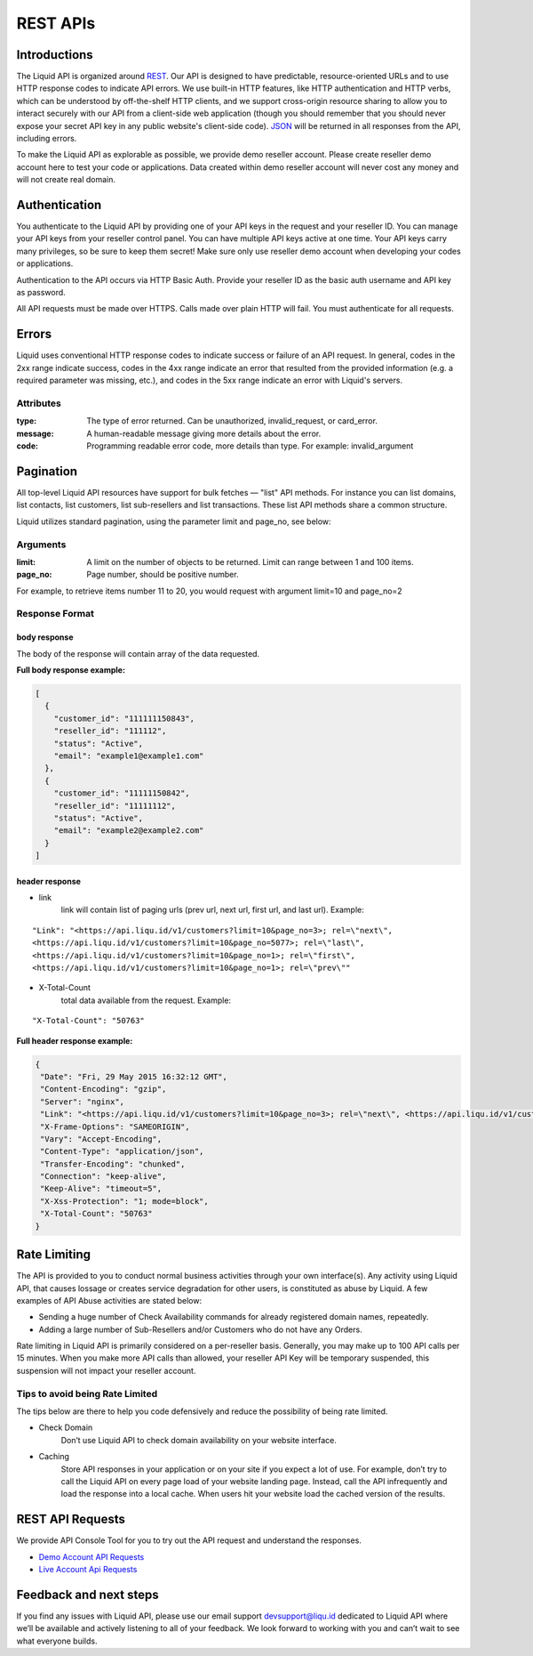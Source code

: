 REST APIs
========================

Introductions
-------------

The Liquid API is organized around `REST <http://en.wikipedia.org/wiki/Representational_State_Transfer>`_. Our API is designed to have predictable, resource-oriented URLs and to use HTTP response codes to indicate API errors. We use built-in HTTP features, like HTTP authentication and HTTP verbs, which can be understood by off-the-shelf HTTP clients, and we support cross-origin resource sharing to allow you to interact securely with our API from a client-side web application (though you should remember that you should never expose your secret API key in any public website's client-side code). `JSON <http://www.json.org/>`_  will be returned in all responses from the API, including errors.

To make the Liquid API as explorable as possible, we provide demo reseller account. Please create reseller demo account here to test your code or applications. Data created within demo reseller account will never cost any money and will not create real domain.

Authentication
--------------

You authenticate to the Liquid API by providing one of your API keys in the request and your reseller ID. You can manage your API keys from your reseller control panel. You can have multiple API keys active at one time. Your API keys carry many privileges, so be sure to keep them secret! Make sure only use reseller demo account when developing your codes or applications.

Authentication to the API occurs via HTTP Basic Auth. Provide your reseller ID as the basic auth username and API key as password.

All API requests must be made over HTTPS. Calls made over plain HTTP will fail. You must authenticate for all requests.


Errors
------

Liquid uses conventional HTTP response codes to indicate success or failure of an API request. In general, codes in the 2xx range indicate success, codes in the 4xx range indicate an error that resulted from the provided information (e.g. a required parameter was missing, etc.), and codes in the 5xx range indicate an error with Liquid's servers.

Attributes
^^^^^^^^^^

:type: The type of error returned. Can be unauthorized, invalid_request, or card_error.
:message: A human-readable message giving more details about the error. 
:code: Programming readable error code, more details than type. For example: invalid_argument


Pagination
----------

All top-level Liquid API resources have support for bulk fetches — "list" API methods. For instance you can list domains, list contacts,  list customers, list sub-resellers and list transactions. These list API methods share a common structure.

Liquid utilizes standard pagination, using the parameter limit and page_no, see below:

Arguments
^^^^^^^^^

:limit: A limit on the number of objects to be returned. Limit can range between 1 and 100 items.
:page_no: Page number, should be positive number. 

For example, to retrieve items number 11 to 20, you would request with argument limit=10 and page_no=2

Response Format
^^^^^^^^^^^^^^^

body response
*************

The body of the response will contain array of the data requested.

**Full body response example:**

.. code-block:: json

    [
      {
        "customer_id": "111111150843",
        "reseller_id": "111112",
        "status": "Active",
        "email": "example1@example1.com"
      },
      {
        "customer_id": "11111150842",
        "reseller_id": "11111112",
        "status": "Active",
        "email": "example2@example2.com"
      }
    ]

header response
***************

- link
    link will contain list of paging urls (prev url, next url, first url, and last url). 
    Example: 

::

       "Link": "<https://api.liqu.id/v1/customers?limit=10&page_no=3>; rel=\"next\", 
       <https://api.liqu.id/v1/customers?limit=10&page_no=5077>; rel=\"last\", 
       <https://api.liqu.id/v1/customers?limit=10&page_no=1>; rel=\"first\", 
       <https://api.liqu.id/v1/customers?limit=10&page_no=1>; rel=\"prev\""

- X-Total-Count
    total data available from the request.
    Example:

::

        "X-Total-Count": "50763"

**Full header response example:**

.. code-block:: json

    {
     "Date": "Fri, 29 May 2015 16:32:12 GMT",
     "Content-Encoding": "gzip",
     "Server": "nginx",
     "Link": "<https://api.liqu.id/v1/customers?limit=10&page_no=3>; rel=\"next\", <https://api.liqu.id/v1/customers?limit=10&page_no=5077>; rel=\"last\", <https://api.liqu.id/v1/customers?limit=10&page_no=1>; rel=\"first\", <https://api.liqu.id/v1/customers?limit=10&page_no=1>; rel=\"prev\"",
     "X-Frame-Options": "SAMEORIGIN",
     "Vary": "Accept-Encoding",
     "Content-Type": "application/json",
     "Transfer-Encoding": "chunked",
     "Connection": "keep-alive",
     "Keep-Alive": "timeout=5",
     "X-Xss-Protection": "1; mode=block",
     "X-Total-Count": "50763"
    }


Rate Limiting
-------------

The API is provided to you to conduct normal business activities through your own interface(s). Any activity using Liquid API, that causes lossage or creates service degradation for other users, is constituted as abuse by Liquid. A few examples of API Abuse activities are stated below:

- Sending a huge number of Check Availability commands for already registered domain names, repeatedly.
- Adding a large number of Sub-Resellers and/or Customers who do not have any Orders.

Rate limiting in Liquid API is primarily considered on a per-reseller basis. Generally, you may make up to 100 API calls per 15 minutes. When you make more API calls than allowed, your reseller API Key will be temporary suspended, this suspension will not impact your reseller account.

Tips to avoid being Rate Limited
^^^^^^^^^^^^^^^^^^^^^^^^^^^^^^^^
The tips below are there to help you code defensively and reduce the possibility of being rate limited. 

- Check Domain
    Don’t use Liquid API to check domain availability on your website interface.

- Caching
    Store API responses in your application or on your site if you expect a lot of use. For example, don’t try to call the Liquid API on every page load of your website landing page. Instead, call the API infrequently and load the response into a local cache. When users hit your website load the cached version of the results.

REST API Requests
-----------------

We provide API Console Tool for you to try out the API request and understand the responses.

- `Demo Account API Requests <https://api.liqu.id/docs>`_
- `Live Account Api Requests <https://api.domainsas.com/docs>`_

Feedback and next steps
-----------------------

If you find any issues with Liquid API, please use our email support devsupport@liqu.id dedicated to Liquid API where we’ll be available and actively listening to all of your feedback. We look forward to working with you and can’t wait to see what everyone builds.
